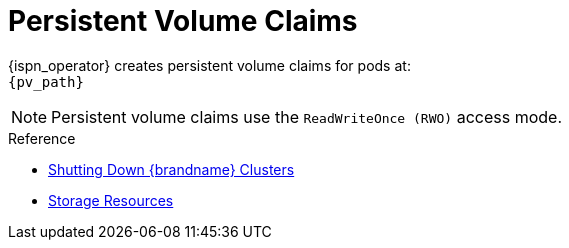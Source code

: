[id='ref_pv-{context}']
= Persistent Volume Claims

{ispn_operator} creates persistent volume claims for pods at: +
`{pv_path}`

[NOTE]
====
Persistent volume claims use the `ReadWriteOnce (RWO)` access mode.
====

.Reference

* link:#shutdown[Shutting Down {brandname} Clusters]
* link:#storage_resources-pods[Storage Resources]

